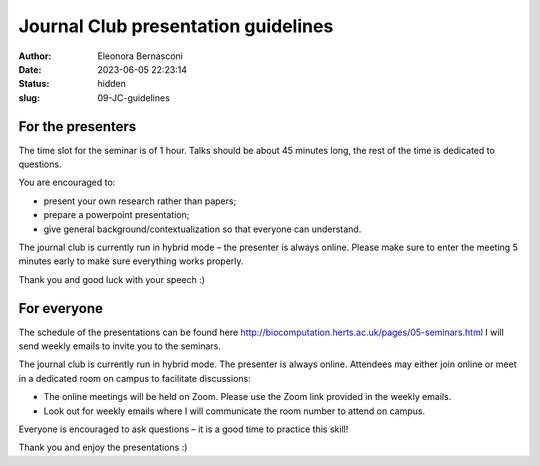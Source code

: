 Journal Club presentation guidelines
####################################
:author: Eleonora Bernasconi
:date: 2023-06-05 22:23:14
:status: hidden
:slug: 09-JC-guidelines

For the presenters
------------------

The time slot for the seminar is of 1 hour. Talks should be about 45 minutes long, the rest of the time is dedicated to questions.

You are encouraged to:

* present your own research rather than papers; 
* prepare a powerpoint presentation; 
* give general background/contextualization so that everyone can understand. 

The journal club is currently run in hybrid mode – the presenter is always online. 
Please make sure to enter the meeting 5 minutes early to make sure everything works properly. 

Thank you and good luck with your speech :) 

For everyone
------------

The schedule of the presentations can be found here http://biocomputation.herts.ac.uk/pages/05-seminars.html 
I will send weekly emails to invite you to the seminars. 

The journal club is currently run in hybrid mode. The presenter is always online. Attendees may either join online or meet in a dedicated room on campus to facilitate discussions: 

* The online meetings will be held on Zoom. Please use the Zoom link provided in the weekly emails.
* Look out for weekly emails where I will communicate the room number to attend on campus. 

Everyone is encouraged to ask questions – it is a good time to practice this skill! 

 
Thank you and enjoy the presentations :) 

